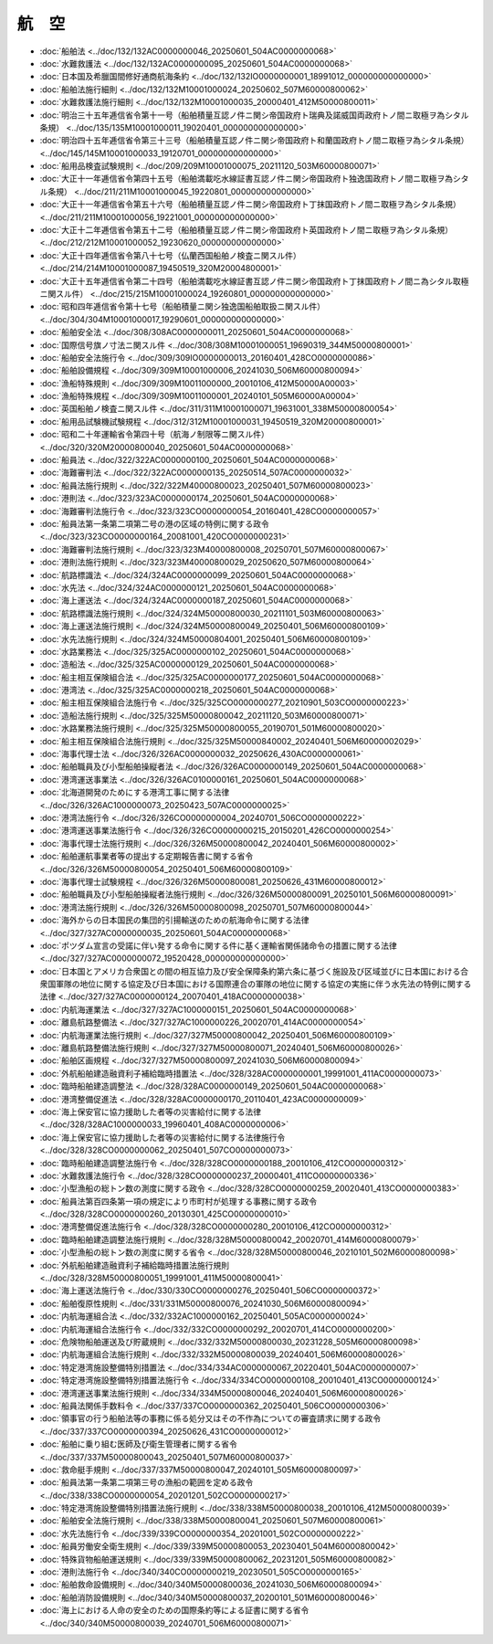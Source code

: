 ======
航　空
======

* :doc:`船舶法 <../doc/132/132AC0000000046_20250601_504AC0000000068>`
* :doc:`水難救護法 <../doc/132/132AC0000000095_20250601_504AC0000000068>`
* :doc:`日本国及希臘国間修好通商航海条約 <../doc/132/132IO0000000001_18991012_000000000000000>`
* :doc:`船舶法施行細則 <../doc/132/132M10001000024_20250602_507M60000800062>`
* :doc:`水難救護法施行細則 <../doc/132/132M10001000035_20000401_412M50000800011>`
* :doc:`明治三十五年逓信省令第十一号（船舶積量互認ノ件ニ関シ帝国政府ト瑞典及諾威国両政府トノ間ニ取極ヲ為シタル条規） <../doc/135/135M10001000011_19020401_000000000000000>`
* :doc:`明治四十五年逓信省令第三十三号（船舶積量互認ノ件ニ関シ帝国政府ト和蘭国政府トノ間ニ取極ヲ為シタル条規） <../doc/145/145M10001000033_19120701_000000000000000>`
* :doc:`船用品検査試験規則 <../doc/209/209M10001000075_20211120_503M60000800071>`
* :doc:`大正十一年逓信省令第四十五号（船舶満載吃水線証書互認ノ件ニ関シ帝国政府ト独逸国政府トノ間ニ取極ヲ為シタル条規） <../doc/211/211M10001000045_19220801_000000000000000>`
* :doc:`大正十一年逓信省令第五十六号（船舶積量互認ノ件ニ関シ帝国政府ト丁抹国政府トノ間ニ取極ヲ為シタル条規） <../doc/211/211M10001000056_19221001_000000000000000>`
* :doc:`大正十二年逓信省令第五十二号（船舶積量互認ノ件ニ関シ帝国政府ト英国政府トノ間ニ取極ヲ為シタル条規） <../doc/212/212M10001000052_19230620_000000000000000>`
* :doc:`大正十四年逓信省令第八十七号（仏蘭西国船舶ノ検査ニ関スル件） <../doc/214/214M10001000087_19450519_320M20004800001>`
* :doc:`大正十五年逓信省令第二十四号（船舶満載吃水線証書互認ノ件ニ関シ帝国政府ト丁抹国政府トノ間ニ為シタル取極ニ関スル件） <../doc/215/215M10001000024_19260801_000000000000000>`
* :doc:`昭和四年逓信省令第十七号（船舶積量ニ関シ独逸国船舶取扱ニ関スル件） <../doc/304/304M10001000017_19290601_000000000000000>`
* :doc:`船舶安全法 <../doc/308/308AC0000000011_20250601_504AC0000000068>`
* :doc:`国際信号旗ノ寸法ニ関スル件 <../doc/308/308M10001000051_19690319_344M50000800001>`
* :doc:`船舶安全法施行令 <../doc/309/309IO0000000013_20160401_428CO0000000086>`
* :doc:`船舶設備規程 <../doc/309/309M10001000006_20241030_506M60000800094>`
* :doc:`漁船特殊規則 <../doc/309/309M10011000000_20010106_412M50000A00003>`
* :doc:`漁船特殊規程 <../doc/309/309M10011000001_20240101_505M60000A00004>`
* :doc:`英国船舶ノ検査ニ関スル件 <../doc/311/311M10001000071_19631001_338M50000800054>`
* :doc:`船用品試験機試験規程 <../doc/312/312M10001000031_19450519_320M20000800001>`
* :doc:`昭和二十年運輸省令第四十号（航海ノ制限等ニ関スル件） <../doc/320/320M20000800040_20250601_504AC0000000068>`
* :doc:`船員法 <../doc/322/322AC0000000100_20250601_504AC0000000068>`
* :doc:`海難審判法 <../doc/322/322AC0000000135_20250514_507AC0000000032>`
* :doc:`船員法施行規則 <../doc/322/322M40000800023_20250401_507M60000800023>`
* :doc:`港則法 <../doc/323/323AC0000000174_20250601_504AC0000000068>`
* :doc:`海難審判法施行令 <../doc/323/323CO0000000054_20160401_428CO0000000057>`
* :doc:`船員法第一条第二項第二号の港の区域の特例に関する政令 <../doc/323/323CO0000000164_20081001_420CO0000000231>`
* :doc:`海難審判法施行規則 <../doc/323/323M40000800008_20250701_507M60000800067>`
* :doc:`港則法施行規則 <../doc/323/323M40000800029_20250620_507M60000800064>`
* :doc:`航路標識法 <../doc/324/324AC0000000099_20250601_504AC0000000068>`
* :doc:`水先法 <../doc/324/324AC0000000121_20250601_504AC0000000068>`
* :doc:`海上運送法 <../doc/324/324AC0000000187_20250601_504AC0000000068>`
* :doc:`航路標識法施行規則 <../doc/324/324M50000800030_20211101_503M60000800063>`
* :doc:`海上運送法施行規則 <../doc/324/324M50000800049_20250401_506M60000800109>`
* :doc:`水先法施行規則 <../doc/324/324M50000804001_20250401_506M60000800109>`
* :doc:`水路業務法 <../doc/325/325AC0000000102_20250601_504AC0000000068>`
* :doc:`造船法 <../doc/325/325AC0000000129_20250601_504AC0000000068>`
* :doc:`船主相互保険組合法 <../doc/325/325AC0000000177_20250601_504AC0000000068>`
* :doc:`港湾法 <../doc/325/325AC0000000218_20250601_504AC0000000068>`
* :doc:`船主相互保険組合法施行令 <../doc/325/325CO0000000277_20210901_503CO0000000223>`
* :doc:`造船法施行規則 <../doc/325/325M50000800042_20211120_503M60000800071>`
* :doc:`水路業務法施行規則 <../doc/325/325M50000800055_20190701_501M60000800020>`
* :doc:`船主相互保険組合法施行規則 <../doc/325/325M50000840002_20240401_506M60000002029>`
* :doc:`海事代理士法 <../doc/326/326AC0000000032_20250626_430AC0000000061>`
* :doc:`船舶職員及び小型船舶操縦者法 <../doc/326/326AC0000000149_20250601_504AC0000000068>`
* :doc:`港湾運送事業法 <../doc/326/326AC0100000161_20250601_504AC0000000068>`
* :doc:`北海道開発のためにする港湾工事に関する法律 <../doc/326/326AC1000000073_20250423_507AC0000000025>`
* :doc:`港湾法施行令 <../doc/326/326CO0000000004_20240701_506CO0000000222>`
* :doc:`港湾運送事業法施行令 <../doc/326/326CO0000000215_20150201_426CO0000000254>`
* :doc:`海事代理士法施行規則 <../doc/326/326M50000800042_20240401_506M60000800002>`
* :doc:`船舶運航事業者等の提出する定期報告書に関する省令 <../doc/326/326M50000800054_20250401_506M60000800109>`
* :doc:`海事代理士試験規程 <../doc/326/326M50000800081_20250626_431M60000800012>`
* :doc:`船舶職員及び小型船舶操縦者法施行規則 <../doc/326/326M50000800091_20250101_506M60000800091>`
* :doc:`港湾法施行規則 <../doc/326/326M50000800098_20250701_507M60000800044>`
* :doc:`海外からの日本国民の集団的引揚輸送のための航海命令に関する法律 <../doc/327/327AC0000000035_20250601_504AC0000000068>`
* :doc:`ポツダム宣言の受諾に伴い発する命令に関する件に基く運輸省関係諸命令の措置に関する法律 <../doc/327/327AC0000000072_19520428_000000000000000>`
* :doc:`日本国とアメリカ合衆国との間の相互協力及び安全保障条約第六条に基づく施設及び区域並びに日本国における合衆国軍隊の地位に関する協定及び日本国における国際連合の軍隊の地位に関する協定の実施に伴う水先法の特例に関する法律 <../doc/327/327AC0000000124_20070401_418AC0000000038>`
* :doc:`内航海運業法 <../doc/327/327AC1000000151_20250601_504AC0000000068>`
* :doc:`離島航路整備法 <../doc/327/327AC1000000226_20020701_414AC0000000054>`
* :doc:`内航海運業法施行規則 <../doc/327/327M50000800042_20250401_506M60000800109>`
* :doc:`離島航路整備法施行規則 <../doc/327/327M50000800071_20240401_506M60000800026>`
* :doc:`船舶区画規程 <../doc/327/327M50000800097_20241030_506M60000800094>`
* :doc:`外航船舶建造融資利子補給臨時措置法 <../doc/328/328AC0000000001_19991001_411AC0000000073>`
* :doc:`臨時船舶建造調整法 <../doc/328/328AC0000000149_20250601_504AC0000000068>`
* :doc:`港湾整備促進法 <../doc/328/328AC0000000170_20110401_423AC0000000009>`
* :doc:`海上保安官に協力援助した者等の災害給付に関する法律 <../doc/328/328AC1000000033_19960401_408AC0000000006>`
* :doc:`海上保安官に協力援助した者等の災害給付に関する法律施行令 <../doc/328/328CO0000000062_20250401_507CO0000000073>`
* :doc:`臨時船舶建造調整法施行令 <../doc/328/328CO0000000188_20010106_412CO0000000312>`
* :doc:`水難救護法施行令 <../doc/328/328CO0000000237_20000401_411CO0000000336>`
* :doc:`小型漁船の総トン数の測度に関する政令 <../doc/328/328CO0000000259_20020401_413CO0000000383>`
* :doc:`船員法第百四条第一項の規定により市町村が処理する事務に関する政令 <../doc/328/328CO0000000260_20130301_425CO0000000010>`
* :doc:`港湾整備促進法施行令 <../doc/328/328CO0000000280_20010106_412CO0000000312>`
* :doc:`臨時船舶建造調整法施行規則 <../doc/328/328M50000800042_20020701_414M60000800079>`
* :doc:`小型漁船の総トン数の測度に関する省令 <../doc/328/328M50000800046_20210101_502M60000800098>`
* :doc:`外航船舶建造融資利子補給臨時措置法施行規則 <../doc/328/328M50000800051_19991001_411M50000800041>`
* :doc:`海上運送法施行令 <../doc/330/330CO0000000276_20250401_506CO0000000372>`
* :doc:`船舶復原性規則 <../doc/331/331M50000800076_20241030_506M60000800094>`
* :doc:`内航海運組合法 <../doc/332/332AC1000000162_20250401_505AC0000000024>`
* :doc:`内航海運組合法施行令 <../doc/332/332CO0000000292_20020701_414CO0000000200>`
* :doc:`危険物船舶運送及び貯蔵規則 <../doc/332/332M50000800030_20231228_505M60000800098>`
* :doc:`内航海運組合法施行規則 <../doc/332/332M50000800039_20240401_506M60000800026>`
* :doc:`特定港湾施設整備特別措置法 <../doc/334/334AC0000000067_20220401_504AC0000000007>`
* :doc:`特定港湾施設整備特別措置法施行令 <../doc/334/334CO0000000108_20010401_413CO0000000124>`
* :doc:`港湾運送事業法施行規則 <../doc/334/334M50000800046_20240401_506M60000800026>`
* :doc:`船員法関係手数料令 <../doc/337/337CO0000000362_20250401_506CO0000000306>`
* :doc:`領事官の行う船舶法等の事務に係る処分又はその不作為についての審査請求に関する政令 <../doc/337/337CO0000000394_20250626_431CO0000000012>`
* :doc:`船舶に乗り組む医師及び衛生管理者に関する省令 <../doc/337/337M50000800043_20250401_507M60000800037>`
* :doc:`救命艇手規則 <../doc/337/337M50000800047_20240101_505M60000800097>`
* :doc:`船員法第一条第二項第三号の漁船の範囲を定める政令 <../doc/338/338CO0000000054_20201201_502CO0000000217>`
* :doc:`特定港湾施設整備特別措置法施行規則 <../doc/338/338M50000800038_20010106_412M50000800039>`
* :doc:`船舶安全法施行規則 <../doc/338/338M50000800041_20250601_507M60000800061>`
* :doc:`水先法施行令 <../doc/339/339CO0000000354_20201001_502CO0000000222>`
* :doc:`船員労働安全衛生規則 <../doc/339/339M50000800053_20230401_504M60000800042>`
* :doc:`特殊貨物船舶運送規則 <../doc/339/339M50000800062_20231201_505M60000800082>`
* :doc:`港則法施行令 <../doc/340/340CO0000000219_20230501_505CO0000000165>`
* :doc:`船舶救命設備規則 <../doc/340/340M50000800036_20241030_506M60000800094>`
* :doc:`船舶消防設備規則 <../doc/340/340M50000800037_20200101_501M60000800046>`
* :doc:`海上における人命の安全のための国際条約等による証書に関する省令 <../doc/340/340M50000800039_20240701_506M60000800071>`
